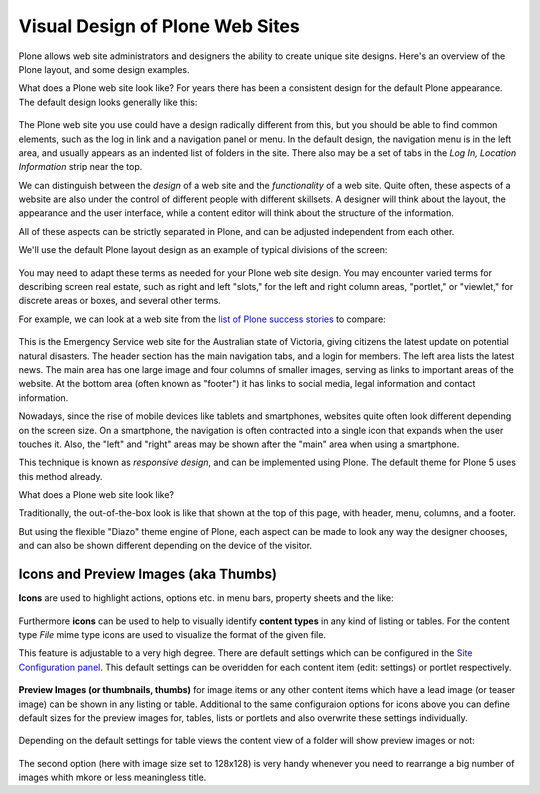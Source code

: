 ================================
Visual Design of Plone Web Sites
================================

Plone allows web site administrators and designers the ability to create unique site designs.
Here's an overview of the Plone layout, and some design examples.

What does a Plone web site look like?
For years there has been a consistent design for the default Plone appearance.
The default design looks generally like this:

.. figure:: /_static/plone-default-design-areas.png
   :align: center
   :alt: Plone default design areas

The Plone web site you use could have a design radically different from this, but you should be able to find common elements, such as the log in link and a navigation panel or menu.
In the default design, the navigation menu is in the left area, and usually appears as an indented list of folders in the site.
There also may be a set of tabs in the *Log In, Location Information* strip near the top.

We can distinguish between the *design* of a web site and the *functionality* of a web site.
Quite often, these aspects of a website are also under the control of different people with different skillsets.
A designer will think about the layout, the appearance and the user interface, while a content editor will think about the structure of the information.

All of these aspects can be strictly separated in Plone, and can be adjusted independent from each other.


We'll use the default Plone layout design as an example of typical divisions of the screen:

.. figure:: /_static/plonedefaultareaslabeled.png
   :align: center
   :alt:

You may need to adapt these terms as needed for your Plone web site design.
You may encounter varied terms for describing screen real estate, such as right and left "slots," for the left and right column areas, "portlet," or "viewlet," for discrete areas or boxes, and several other terms.

For example, we can look at a web site from the `list of Plone success stories <https://plone.com/success-stories>`_ to compare:

.. figure:: /_static/victoria.png
   :align: center
   :alt: Victoria state emergency website

This is the Emergency Service web site for the Australian state of Victoria, giving citizens the latest update on potential natural disasters.
The header section has the main navigation tabs, and a login for members.
The left area lists the latest news.
The main area has one large image and four columns of smaller images, serving as links to important areas of the website.
At the bottom area (often known as "footer") it has links to social media, legal information and contact information.

Nowadays, since the rise of mobile devices like tablets and smartphones, websites quite often look different depending on the screen size.
On a smartphone, the navigation is often contracted into a single icon that expands when the user touches it.
Also, the "left" and "right" areas may be shown after the "main" area when using a smartphone.

This technique is known as *responsive design*, and can be implemented using Plone.
The default theme for Plone 5 uses this method already.

What does a Plone web site look like?

Traditionally, the out-of-the-box look is like that shown at the top of this page, with header, menu, columns, and a footer.

But using the flexible "Diazo" theme engine of Plone, each aspect can be made to look any way the designer chooses, and can also be shown different depending on the device of the visitor.


Icons and Preview Images (aka Thumbs)
-------------------------------------

**Icons** are used to highlight actions, options etc. in menu bars, property sheets and the like:

.. figure:: /_static/icons.png
   :align: center
   :alt: Icons used in Plone user interface


   
Furthermore **icons** can be used to help to visually identify **content types** in any kind of listing or tables.
For the content type *File* mime type icons are used to visualize the format of the given file.

This feature is adjustable to a very high degree. There are default settings which can be configured in the `Site Configuration panel </adapt-and-extend/config/site.html>`_.
This default settings can be overidden for each content item (edit: settings) or portlet respectively. 


.. figure:: /_static/icons2.png
   :align: center
   :alt: Content type icons

   
**Preview Images (or thumbnails, thumbs)**  for image items or any other content items which have a lead image
(or teaser image) can be shown in any listing or table. 
Additional to the same configuraion options for icons above you can define default sizes for the preview images for, tables, lists or portlets and also overwrite these settings individually.  


.. figure:: /_static/thumbs-example-1.png
   :align: center
   :alt: Example: preview images and icons with different settings
   

Depending on the default settings for table views the  content view of a folder will show preview images or not:

   
.. figure:: /_static/contents-with-thumbs-suppressed.png
   :align: center
   :alt: Example: content view with thumbs not shown

   
.. figure:: /_static/contents-with128x128.png
   :align: center
   :alt: Example: content view with thumbs  shown
   
   
The second option (here with image size set to 128x128) is very handy whenever you need to rearrange a big number of images whith mkore or less meaningless title. 
